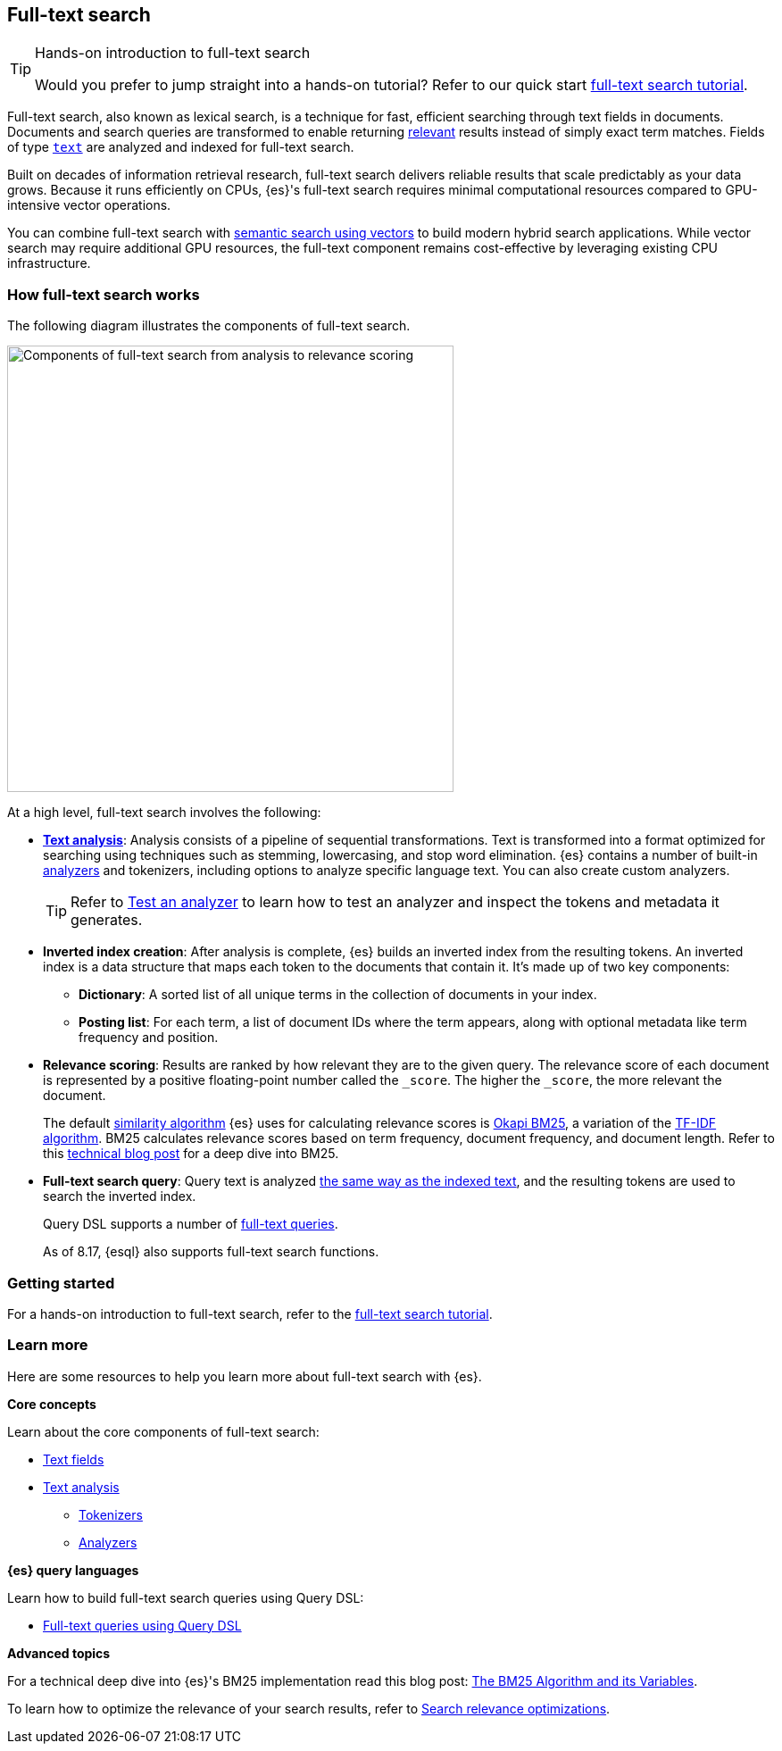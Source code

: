 [[full-text-search]]
== Full-text search

.Hands-on introduction to full-text search
[TIP]
====
Would you prefer to jump straight into a hands-on tutorial?
Refer to our quick start <<full-text-filter-tutorial,full-text search tutorial>>.
====

Full-text search, also known as lexical search, is a technique for fast, efficient searching through text fields in documents.
Documents and search queries are transformed to enable returning https://www.elastic.co/what-is/search-relevance[relevant] results instead of simply exact term matches.
Fields of type <<text-field-type,`text`>> are analyzed and indexed for full-text search.

Built on decades of information retrieval research, full-text search delivers reliable results that scale predictably as your data grows. Because it runs efficiently on CPUs, {es}'s full-text search requires minimal computational resources compared to GPU-intensive vector operations.

You can combine full-text search with <<semantic-search,semantic search using vectors>> to build modern hybrid search applications. While vector search may require additional GPU resources, the full-text component remains cost-effective by leveraging existing CPU infrastructure.

[discrete]
[[full-text-search-how-it-works]]
=== How full-text search works

The following diagram illustrates the components of full-text search.

image::images/search/full-text-search-overview.svg[Components of full-text search from analysis to relevance scoring, align=center, width=500]

At a high level, full-text search involves the following:

* <<analysis-overview,*Text analysis*>>: Analysis consists of a pipeline of sequential transformations. Text is transformed into a format optimized for searching using techniques such as stemming, lowercasing, and stop word elimination. {es} contains a number of built-in <<analysis-analyzers,analyzers>> and tokenizers, including options to analyze specific language text. You can also create custom analyzers.
+
[TIP]
====
Refer to <<test-analyzer,Test an analyzer>> to learn how to test an analyzer and inspect the tokens and metadata it generates.
====
* *Inverted index creation*: After analysis is complete, {es} builds an inverted index from the resulting tokens.
An inverted index is a data structure that maps each token to the documents that contain it.
It's made up of two key components:
** *Dictionary*: A sorted list of all unique terms in the collection of documents in your index.
** *Posting list*: For each term, a list of document IDs where the term appears, along with optional metadata like term frequency and position.
* *Relevance scoring*: Results are ranked by how relevant they are to the given query. The relevance score of each document is represented by a positive floating-point number called the `_score`. The higher the `_score`, the more relevant the document.
+
The default <<index-modules-similarity,similarity algorithm>> {es} uses for calculating relevance scores is https://en.wikipedia.org/wiki/Okapi_BM25[Okapi BM25], a variation of the https://en.wikipedia.org/wiki/Tf–idf[TF-IDF algorithm]. BM25 calculates relevance scores based on term frequency, document frequency, and document length.
Refer to this https://www.elastic.co/blog/practical-bm25-part-2-the-bm25-algorithm-and-its-variables[technical blog post] for a deep dive into BM25.
* *Full-text search query*: Query text is analyzed <<analysis-index-search-time,the same way as the indexed text>>, and the resulting tokens are used to search the inverted index.
+ 
Query DSL supports a number of <<full-text-queries,full-text queries>>.
+ 
[INFO]
====
As of 8.17, {esql} also supports full-text search functions.
====

[discrete]
[[full-text-search-getting-started]]
=== Getting started

For a hands-on introduction to full-text search, refer to the <<full-text-filter-tutorial,full-text search tutorial>>.

[discrete]
[[full-text-search-learn-more]]
=== Learn more

Here are some resources to help you learn more about full-text search with {es}.

*Core concepts*

Learn about the core components of full-text search:

* <<text,Text fields>>
* <<analysis,Text analysis>>
** <<analysis-tokenizers,Tokenizers>>
** <<analysis-analyzers,Analyzers>>

*{es} query languages*

Learn how to build full-text search queries using Query DSL:

* <<full-text-queries,Full-text queries using Query DSL>> 

*Advanced topics*

For a technical deep dive into {es}'s BM25 implementation read this blog post: https://www.elastic.co/blog/practical-bm25-part-2-the-bm25-algorithm-and-its-variables[The BM25 Algorithm and its Variables].

To learn how to optimize the relevance of your search results, refer to <<recipes,Search relevance optimizations>>.
